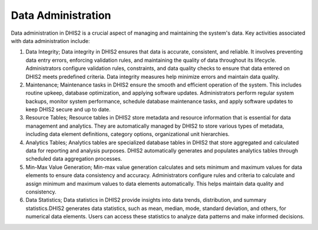 Data Administration
=====================
Data administration in DHIS2 is a crucial aspect of managing and maintaining the system's data. Key activities associated with data administration include:

#. Data Integrity; Data integrity in DHIS2 ensures that data is accurate, consistent, and reliable. It involves preventing data entry errors, enforcing validation rules, and maintaining the quality of data throughout its lifecycle. Administrators configure validation rules, constraints, and data quality checks to ensure that data entered on DHIS2 meets predefined criteria. Data integrity measures help minimize errors and maintain data quality.

#. Maintenance; Maintenance tasks in DHIS2 ensure the smooth and efficient operation of the system. This includes routine upkeep, database optimization, and applying software updates. Administrators perform regular system backups, monitor system performance, schedule database maintenance tasks, and apply software updates to keep DHIS2 secure and up to date.

#. Resource Tables; Resource tables in DHIS2 store metadata and resource information that is essential for data management and analytics. They are automatically managed by DHIS2 to store various types of metadata, including data element definitions, category options, organizational unit hierarchies. 

#. Analytics Tables; Analytics tables are specialized database tables in DHIS2 that store aggregated and calculated data for reporting and analysis purposes. DHIS2 automatically generates and populates analytics tables through scheduled data aggregation processes. 

#. Min-Max Value Generation; Min-max value generation calculates and sets minimum and maximum values for data elements to ensure data consistency and accuracy. Administrators configure rules and criteria to calculate and assign minimum and maximum values to data elements automatically. This helps maintain data quality and consistency.

#. Data Statistics; Data statistics in DHIS2 provide insights into data trends, distribution, and summary statistics.DHIS2 generates data statistics, such as mean, median, mode, standard deviation, and others, for numerical data elements. Users can access these statistics to analyze data patterns and make informed decisions.
